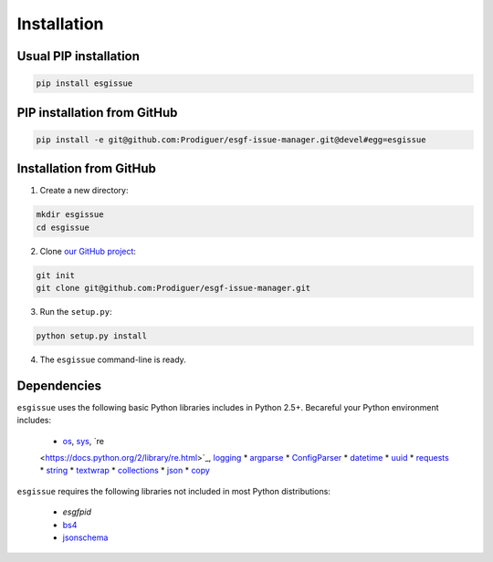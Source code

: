 .. _installation:


Installation
============

Usual PIP installation 
**********************

.. code-block:: bash

  pip install esgissue

PIP installation from GitHub
****************************

.. code-block:: bash

  pip install -e git@github.com:Prodiguer/esgf-issue-manager.git@devel#egg=esgissue

Installation from GitHub
************************

1. Create a new directory:

.. code-block:: bash

  mkdir esgissue
  cd esgissue

2. Clone `our GitHub project <https://github.com/Prodiguer/esgf-issue-manager/>`_:

.. code-block:: bash

  git init
  git clone git@github.com:Prodiguer/esgf-issue-manager.git

3. Run the ``setup.py``:

.. code-block:: bash

  python setup.py install

4. The ``esgissue`` command-line is ready.


Dependencies
************

``esgissue`` uses the following basic Python libraries includes in Python 2.5+. Becareful your Python
environment includes:

 * `os <https://docs.python.org/2/library/os.html>`_, `sys <https://docs.python.org/2/library/sys.html>`_, `re
 <https://docs.python.org/2/library/re.html>`_, `logging <https://docs.python.org/2/library/logging.html>`_
 * `argparse <https://docs.python.org/2/library/argparse.html>`_
 * `ConfigParser <https://docs.python.org/2/library/configparser.html>`_
 * `datetime <https://docs.python.org/2/library/datetime.html>`_
 * `uuid <https://docs.python.org/2/library/uuid.html>`_
 * `requests <http://docs.python-requests.org/en/master/>`_
 * `string <https://docs.python.org/2/library/string.html>`_
 * `textwrap <https://docs.python.org/2/library/textwrap.html>`_
 * `collections <https://docs.python.org/2/library/collections.html>`_
 * `json <https://docs.python.org/2/library/json.html>`_
 * `copy <https://docs.python.org/2/library/copy.html>`_

``esgissue`` requires the following libraries not included in most Python distributions:

 * *esgfpid*
 * `bs4 <https://www.crummy.com/software/BeautifulSoup/bs4/doc/>`_
 * `jsonschema <https://pypi.python.org/pypi/jsonschema>`_
